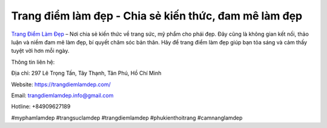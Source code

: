 Trang điểm làm đẹp - Chia sẻ kiến thức, đam mê làm đẹp
===================================

`Trang Điểm Làm Đẹp <https://trangdiemlamdep.com/>`_ – Nơi chia sẻ kiến thức về trang sức, mỹ phẩm cho phái đẹp. Đây cũng là không gian kết nối, thảo luận và niềm đam mê làm đẹp, bí quyết chăm sóc bản thân. Hãy để trang điểm làm đẹp giúp bạn tỏa sáng và cảm thấy tuyệt vời hơn mỗi ngày.

Thông tin liên hệ: 

Địa chỉ: 297 Lê Trọng Tấn, Tây Thạnh, Tân Phú, Hồ Chí Minh

Website: https://trangdiemlamdep.com/ 

Email: trangdiemlamdep.info@gmail.com

Hotline: +84909627189

#myphamlamdep #trangsuclamdep #trangdiemlamdep #phukienthoitrang #camnanglamdep
